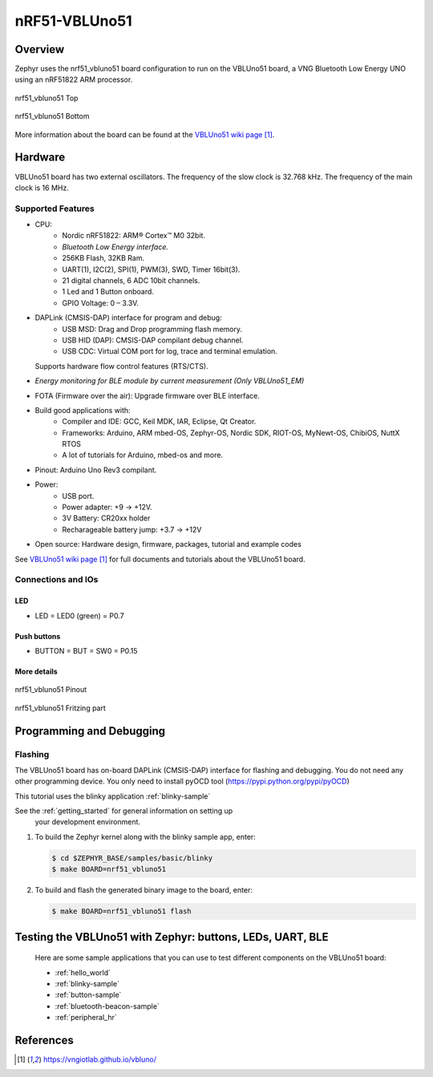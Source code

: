 .. _nrf51_vbluno51:

nRF51-VBLUno51
##############

Overview
********

Zephyr uses the nrf51_vbluno51 board configuration to run on the VBLUno51 board,
a VNG Bluetooth Low Energy UNO using an nRF51822 ARM processor.

.. figure:: img/nrf51_vbluno51.jpg
     :align: center
     :alt: nRF51_VBLUno51

     nrf51_vbluno51 Top

.. figure:: img/nrf51_vbluno51_bot.jpg
     :align: center
     :alt: nRF51_VBLUno51 Bottom

     nrf51_vbluno51 Bottom

More information about the board can be found at the
`VBLUno51 wiki page`_.

Hardware
********

VBLUno51 board has two external oscillators. The frequency of
the slow clock is 32.768 kHz. The frequency of the main clock
is 16 MHz.

Supported Features
==================

- CPU:
	+ Nordic nRF51822: ARM® Cortex™ M0 32bit.
	+ *Bluetooth Low Energy interface.*
	+ 256KB Flash, 32KB Ram.
	+ UART(1), I2C(2), SPI(1), PWM(3), SWD, Timer 16bit(3).
	+ 21 digital channels, 6 ADC 10bit channels.
	+ 1 Led and 1 Button onboard.
	+ GPIO Voltage: 0 – 3.3V.
- DAPLink (CMSIS-DAP) interface for program and debug: 
	+ USB MSD: Drag and Drop programming flash memory.
	+ USB HID (DAP): CMSIS-DAP compilant debug channel.
	+ USB CDC: Virtual COM port for log, trace and terminal emulation. 
  Supports hardware flow control features (RTS/CTS).
- *Energy monitoring for BLE module by current measurement (Only VBLUno51_EM)*
- FOTA (Firmware over the air): Upgrade firmware over BLE interface.
- Build good applications with:
	+ Compiler and IDE: GCC, Keil MDK, IAR, Eclipse, Qt Creator.
	+ Frameworks: Arduino, ARM mbed-OS, Zephyr-OS, Nordic SDK, RIOT-OS, MyNewt-OS, ChibiOS, NuttX RTOS
	+ A lot of tutorials for Arduino, mbed-os and more.
- Pinout: Arduino Uno Rev3 compilant.
- Power:
	+ USB port.
	+ Power adapter: +9 -> +12V.
	+ 3V Battery: CR20xx holder
	+ Recharageable battery jump: +3.7 -> +12V
- Open source: Hardware design, firmware, packages, tutorial and example codes

See `VBLUno51 wiki page`_ for full documents and tutorials about the VBLUno51 board.

Connections and IOs
===================

LED
---

* LED = LED0 (green) = P0.7

Push buttons
------------

* BUTTON = BUT = SW0 = P0.15

More details
------------

.. figure:: img/vbluno51_nordic_pinout.png
     :align: center
     :alt: nRF51_VBLUno51 Pinout

     nrf51_vbluno51 Pinout

.. figure:: img/vbluno51_frizting.png
     :align: center
     :alt: nRF51_VBLUno51 Fritzing part

     nrf51_vbluno51 Fritzing part

Programming and Debugging
*************************

Flashing
========

The VBLUno51 board has on-board DAPLink (CMSIS-DAP) interface for flashing and debugging. 
You do not need any other programming device.
You only need to install pyOCD tool (https://pypi.python.org/pypi/pyOCD)

This tutorial uses the blinky application :ref:`blinky-sample`

See the :ref:`getting_started` for general information on setting up 
 your development environment.

#. To build the Zephyr kernel along with the blinky sample app, enter:

   .. code-block:: console

      $ cd $ZEPHYR_BASE/samples/basic/blinky
      $ make BOARD=nrf51_vbluno51

#. To build and flash the generated binary image to the board, enter:

   .. code-block:: console

      $ make BOARD=nrf51_vbluno51 flash

Testing the VBLUno51 with Zephyr: buttons, LEDs, UART, BLE
**********************************************************

 Here are some sample applications that you can use to test different
 components on the VBLUno51 board:

 * :ref:`hello_world`
 * :ref:`blinky-sample`
 * :ref:`button-sample`  
 * :ref:`bluetooth-beacon-sample`
 * :ref:`peripheral_hr`

References
**********

.. target-notes::

.. _VBLUno51 website: http://iotviet.com.vn/store/detail?id=2
.. _VBLUno51 wiki page: https://vngiotlab.github.io/vbluno/
